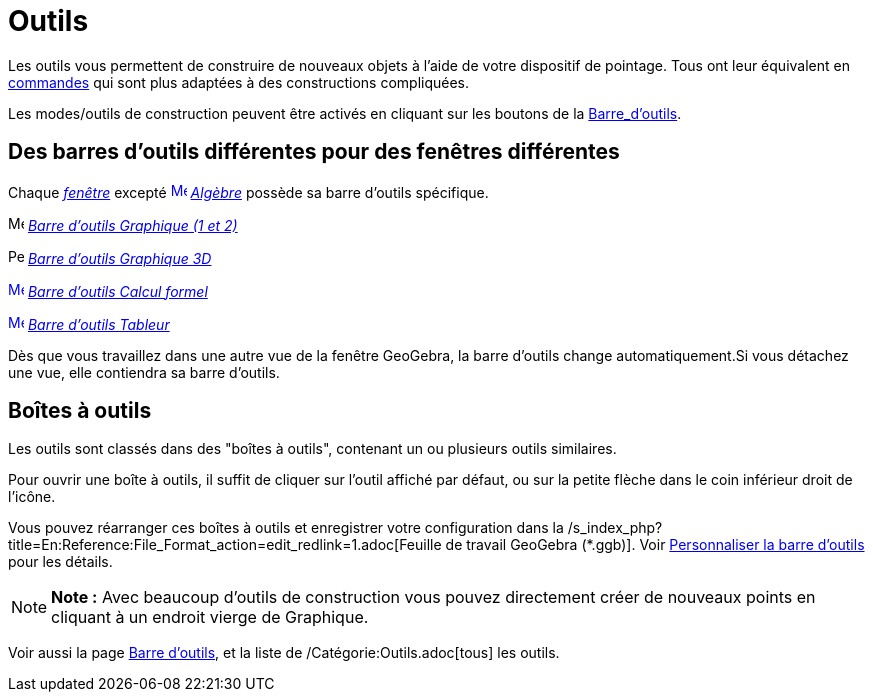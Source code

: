 = Outils
:page-en: Tools
ifdef::env-github[:imagesdir: /fr/modules/ROOT/assets/images]

Les outils vous permettent de construire de nouveaux objets à l'aide de votre dispositif de pointage. Tous ont leur
équivalent en xref:/Commandes.adoc[commandes] qui sont plus adaptées à des constructions compliquées.

Les modes/outils de construction peuvent être activés en cliquant sur les boutons de la
xref:/Barre_d_outils.adoc[Barre_d'outils].

== Des barres d'outils différentes pour des fenêtres différentes

Chaque xref:/Vues.adoc[_fenêtre_] excepté xref:/Algebra_View.adoc[image:16px-Menu_view_algebra.svg.png[Menu view
algebra.svg,width=16,height=16]] _xref:/Algèbre.adoc[Algèbre]_ possède sa barre d'outils spécifique.

image:16px-Menu_view_graphics.svg.png[Menu view graphics.svg,width=16,height=16]
xref:/tools/Outils_Graphique2D.adoc[_Barre d'outils Graphique (1 et 2)_]

image:16px-Perspectives_algebra_3Dgraphics.svg.png[Perspectives algebra 3Dgraphics.svg,width=16,height=16]
xref:/tools/Outils_Graphique3D.adoc[_Barre d'outils Graphique 3D_]

xref:/CAS_Tools.adoc[image:16px-Menu_view_cas.svg.png[Menu view cas.svg,width=16,height=16]]
xref:/tools/Outils_CAS.adoc[_Barre d'outils Calcul formel_]

xref:/Spreadsheet_Tools.adoc[image:16px-Menu_view_spreadsheet.svg.png[Menu view spreadsheet.svg,width=16,height=16]]
xref:/tools/Outils_Tableur.adoc[_Barre d'outils Tableur_]

Dès que vous travaillez dans une autre vue de la fenêtre GeoGebra, la barre d'outils change automatiquement.Si vous
détachez une vue, elle contiendra sa barre d'outils.

== Boîtes à outils

Les outils sont classés dans des "boîtes à outils", contenant un ou plusieurs outils similaires.

Pour ouvrir une boîte à outils, il suffit de cliquer sur l'outil affiché par défaut, ou sur la petite flèche dans le
coin inférieur droit de l'icône.

Vous pouvez réarranger ces boîtes à outils et enregistrer votre configuration dans la
/s_index_php?title=En:Reference:File_Format_action=edit_redlink=1.adoc[Feuille de travail GeoGebra (*.ggb)]. Voir
xref:/Barre_d_outils.adoc[Personnaliser la barre d'outils] pour les détails.

[NOTE]
====

*Note :* Avec beaucoup d'outils de construction vous pouvez directement créer de nouveaux points en cliquant à un
endroit vierge de Graphique.

====

Voir aussi la page xref:/Barre_d_outils.adoc[Barre d'outils], et la liste de /Catégorie:Outils.adoc[tous] les outils.

